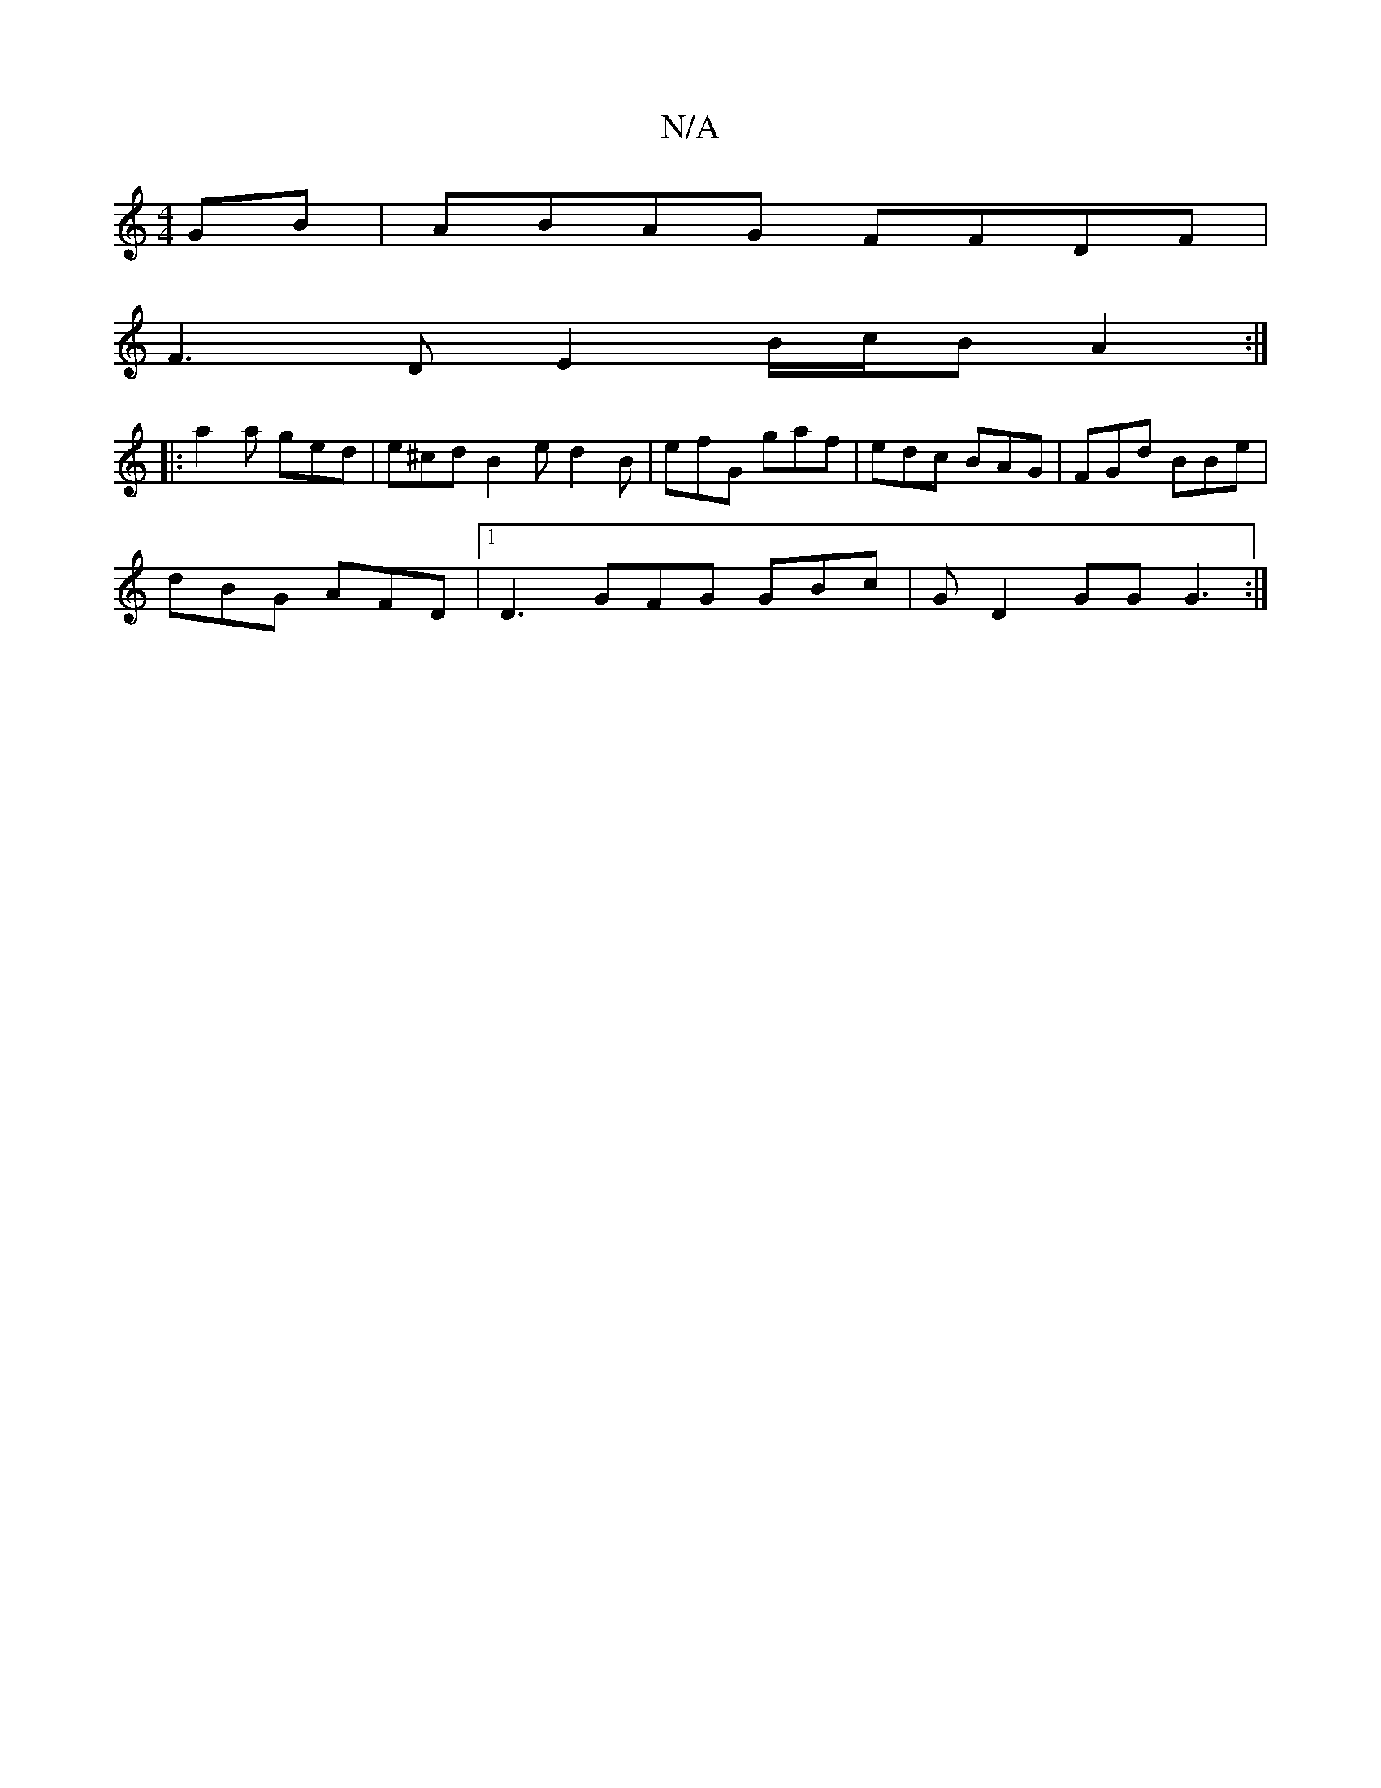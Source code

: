 X:1
T:N/A
M:4/4
R:N/A
K:Cmajor
GB | ABAG FFDF |
F3D E2 B/c/B A2 :|
|:a2a ged | e^cd B2e d2B|efG gaf|edc BAG|FGd BBe|
dBG AFD |1 D3 GFG GBc | G D2 GG G3 :|

d|e2e2 a3f|d2f2 g3e afga|gecd g3 :|
[2 ag | ecA B2c | BFA | cBA BGE | E2 F 